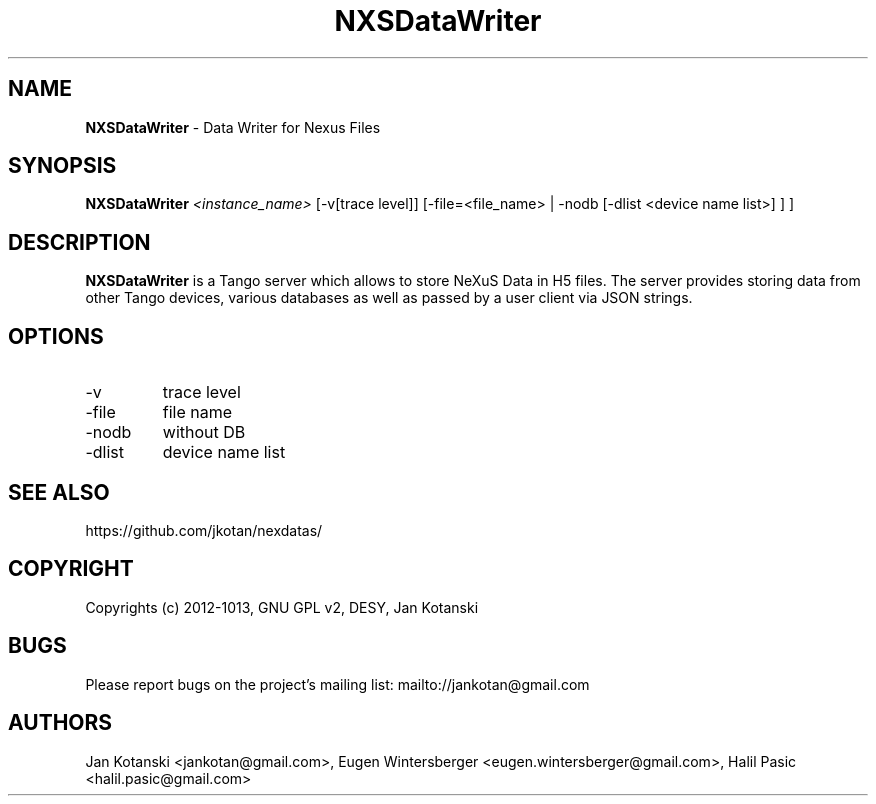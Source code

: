 .TH NXSDataWriter 1 "2021-02-13" NXSDataWriter
.SH NAME
.B NXSDataWriter
\- Data Writer for Nexus Files

.SH SYNOPSIS
.B  NXSDataWriter
.I <instance_name>
[-v[trace level]] [-file=<file_name> | -nodb [-dlist <device name list>] ]
] 


.SH DESCRIPTION
.B NXSDataWriter
is a Tango server which allows to store NeXuS Data in H5 files.
The server provides storing data from other Tango devices, various databases 
as well as passed by a user client via JSON strings.


.SH OPTIONS
.\".IP "--version"
.\"show program's version number and exit
.IP "-v"
trace level
.IP "-file"
file name
.IP "-nodb"
without DB
.IP "-dlist"
device name list        

.SH SEE ALSO
https://github.com/jkotan/nexdatas/

.SH COPYRIGHT
Copyrights (c) 2012-1013, GNU GPL v2, DESY, Jan Kotanski

.SH BUGS
Please report bugs on the project's mailing list:
mailto://jankotan@gmail.com

.SH AUTHORS
Jan Kotanski <jankotan@gmail.com>, 
Eugen Wintersberger <eugen.wintersberger@gmail.com>,
Halil Pasic <halil.pasic@gmail.com>

